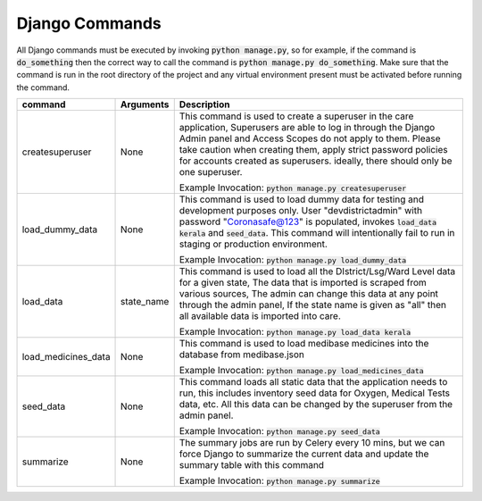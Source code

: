 Django Commands
===============

All Django commands must be executed by invoking :code:`python manage.py`, so for example, if the command is :code:`do_something` then the correct way to call the command is :code:`python manage.py do_something`. Make sure that the command is run in the root directory of the project and any virtual environment present must be activated before running the command.

+---------------------+---------------------------------------------------------------+----------------------------------------------------------------------------------------------------------------------------------------------------------------------------------------------------------------------------------------------------------------------------------------------------------------------------------+
|     command         |                           Arguments                           |                                                                                                                                                           Description                                                                                                                                                            |
+=====================+===============================================================+==================================================================================================================================================================================================================================================================================================================================+
| createsuperuser     | None                                                          | This command is used to create a superuser in the care application, Superusers are able to log in through the Django Admin panel and Access Scopes do not apply to them. Please take caution when creating them, apply strict password policies for accounts created as superusers. ideally, there should only be one superuser. |
|                     |                                                               |                                                                                                                                                                                                                                                                                                                                  |
|                     |                                                               | Example Invocation: :code:`python manage.py createsuperuser`                                                                                                                                                                                                                                                                     |
+---------------------+---------------------------------------------------------------+----------------------------------------------------------------------------------------------------------------------------------------------------------------------------------------------------------------------------------------------------------------------------------------------------------------------------------+
| load_dummy_data     | None                                                          | This command is used to load dummy data for testing and development purposes only. User "devdistrictadmin" with password "Coronasafe@123" is populated, invokes :code:`load_data kerala` and :code:`seed_data`. This command will intentionally fail to run in staging or production environment.                                |
|                     |                                                               |                                                                                                                                                                                                                                                                                                                                  |
|                     |                                                               | Example Invocation: :code:`python manage.py load_dummy_data`                                                                                                                                                                                                                                                                     |
+---------------------+---------------------------------------------------------------+----------------------------------------------------------------------------------------------------------------------------------------------------------------------------------------------------------------------------------------------------------------------------------------------------------------------------------+
| load_data           | state_name                                                    | This command is used to load all the DIstrict/Lsg/Ward Level data for a given state, The data that is imported is scraped from various sources, The admin can change this data at any point through the admin panel, If the state name is given as "all" then all available data is imported into care.                          |
|                     |                                                               |                                                                                                                                                                                                                                                                                                                                  |
|                     |                                                               | Example Invocation: :code:`python manage.py load_data kerala`                                                                                                                                                                                                                                                                    |
+---------------------+---------------------------------------------------------------+----------------------------------------------------------------------------------------------------------------------------------------------------------------------------------------------------------------------------------------------------------------------------------------------------------------------------------+
| load_medicines_data | None                                                          | This command is used to load medibase medicines into the database from medibase.json                                                                                                                                                                                                                                             |
|                     |                                                               |                                                                                                                                                                                                                                                                                                                                  |
|                     |                                                               | Example Invocation: :code:`python manage.py load_medicines_data`                                                                                                                                                                                                                                                                 |
+---------------------+---------------------------------------------------------------+----------------------------------------------------------------------------------------------------------------------------------------------------------------------------------------------------------------------------------------------------------------------------------------------------------------------------------+
| seed_data           | None                                                          | This command loads all static data that the application needs to run, this includes inventory seed data for Oxygen, Medical Tests data, etc. All this data can be changed by the superuser from the admin panel.                                                                                                                 |
|                     |                                                               |                                                                                                                                                                                                                                                                                                                                  |
|                     |                                                               | Example Invocation: :code:`python manage.py seed_data`                                                                                                                                                                                                                                                                           |
+---------------------+---------------------------------------------------------------+----------------------------------------------------------------------------------------------------------------------------------------------------------------------------------------------------------------------------------------------------------------------------------------------------------------------------------+
| summarize           | None                                                          | The summary jobs are run by Celery every 10 mins, but we can force Django to summarize the current data and update the summary table with this command                                                                                                                                                                           |
|                     |                                                               |                                                                                                                                                                                                                                                                                                                                  |
|                     |                                                               | Example Invocation: :code:`python manage.py summarize`                                                                                                                                                                                                                                                                           |
+---------------------+---------------------------------------------------------------+----------------------------------------------------------------------------------------------------------------------------------------------------------------------------------------------------------------------------------------------------------------------------------------------------------------------------------+
